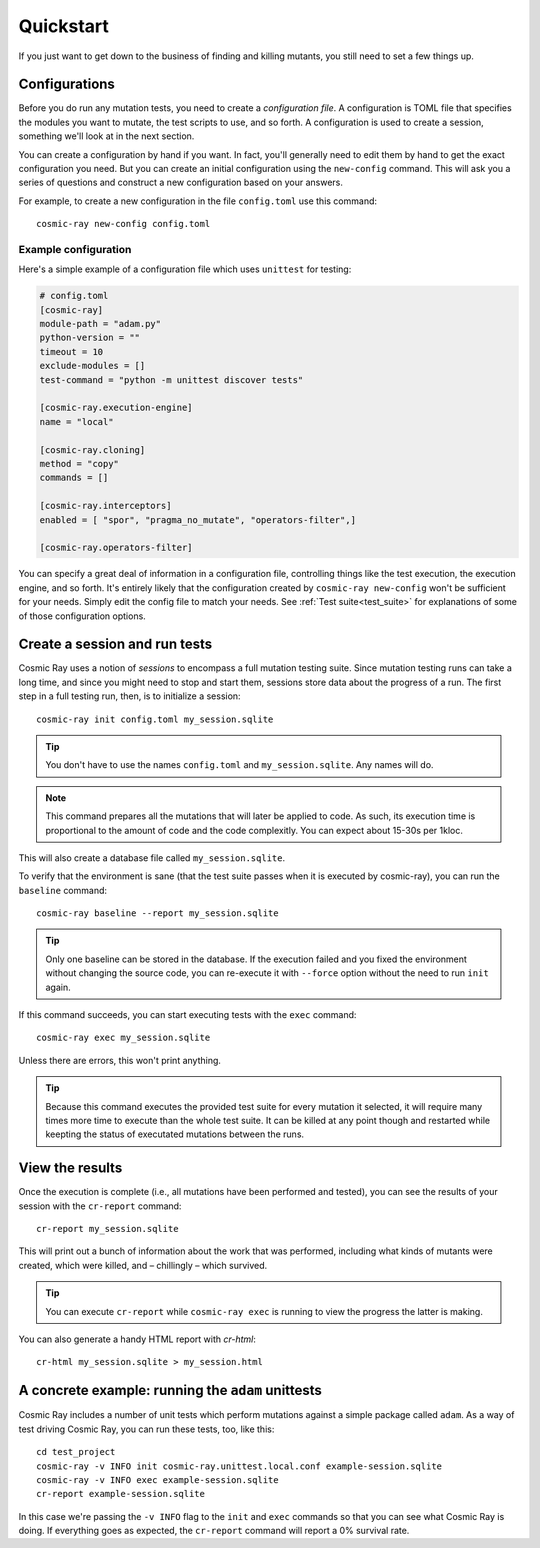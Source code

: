 Quickstart
==========

If you just want to get down to the business of finding and killing mutants, you
still need to set a few things up.

Configurations
--------------

Before you do run any mutation tests, you need to create a *configuration file*.
A configuration is TOML file that specifies the modules you want to mutate, the
test scripts to use, and so forth. A configuration is used to create a session,
something we'll look at in the next section.

You can create a configuration by hand if you want. In fact, you'll generally
need to edit them by hand to get the exact configuration you need. But you can
create an initial configuration using the ``new-config`` command. This will ask
you a series of questions and construct a new configuration based on your
answers.

For example, to create a new configuration in the file ``config.toml`` use this
command::

    cosmic-ray new-config config.toml

Example configuration
~~~~~~~~~~~~~~~~~~~~~

Here's a simple example of a configuration file which uses ``unittest`` for
testing:

.. code:: ini

    # config.toml
    [cosmic-ray]
    module-path = "adam.py"
    python-version = ""
    timeout = 10
    exclude-modules = []
    test-command = "python -m unittest discover tests"

    [cosmic-ray.execution-engine]
    name = "local"

    [cosmic-ray.cloning]
    method = "copy"
    commands = []

    [cosmic-ray.interceptors]
    enabled = [ "spor", "pragma_no_mutate", "operators-filter",]

    [cosmic-ray.operators-filter]

You can specify a great deal of information in a configuration file, controlling
things like the test execution, the execution engine, and so forth. It's
entirely likely that the configuration created by ``cosmic-ray new-config`` won't be
sufficient for your needs. Simply edit the config file to match your needs.
See :ref:`Test suite<test_suite>` for explanations of some of those
configuration options.

Create a session and run tests
------------------------------

Cosmic Ray uses a notion of *sessions* to encompass a full mutation testing
suite. Since mutation testing runs can take a long time, and since you might
need to stop and start them, sessions store data about the progress of a run.
The first step in a full testing run, then, is to initialize a session:

::

    cosmic-ray init config.toml my_session.sqlite

.. Tip::
    You don't have to use the names ``config.toml`` and ``my_session.sqlite``.
    Any names will do.

.. Note::
    This command prepares all the mutations that will later be applied to code.
    As such, its execution time is proportional to the amount of code and
    the code complexitly. You can expect about 15-30s per 1kloc.

This will also create a database file called ``my_session.sqlite``.

To verify that the environment is sane (that the test suite passes when it is
executed by cosmic-ray), you can run the ``baseline`` command:

::

    cosmic-ray baseline --report my_session.sqlite

.. Tip::
    Only one baseline can be stored in the database. If the execution failed
    and you fixed the environment without changing the source code, you
    can re-execute it with ``--force`` option without the need to run ``init``
    again.

If this command succeeds, you can start executing tests with the ``exec``
command:

::

    cosmic-ray exec my_session.sqlite

Unless there are errors, this won't print anything.

.. Tip::
    Because this command executes the provided test suite for every mutation
    it selected, it will require many times more time to execute than the
    whole test suite. It can be killed at any point though and restarted
    while keepting the status of executated mutations between the runs.

View the results
----------------

Once the execution is complete (i.e., all mutations have been performed
and tested), you can see the results of your session with the
``cr-report`` command:

::

    cr-report my_session.sqlite

This will print out a bunch of information about the work that was
performed, including what kinds of mutants were created, which were
killed, and – chillingly – which survived.

.. Tip::
    You can execute ``cr-report`` while ``cosmic-ray exec`` is running to
    view the progress the latter is making.

You can also generate a handy HTML report with `cr-html`:

::

    cr-html my_session.sqlite > my_session.html

A concrete example: running the ``adam`` unittests
--------------------------------------------------

Cosmic Ray includes a number of unit tests which perform mutations
against a simple package called ``adam``. As a way of test driving Cosmic
Ray, you can run these tests, too, like this:

::

    cd test_project
    cosmic-ray -v INFO init cosmic-ray.unittest.local.conf example-session.sqlite
    cosmic-ray -v INFO exec example-session.sqlite
    cr-report example-session.sqlite

In this case we're passing the ``-v INFO`` flag to the ``init`` and ``exec``
commands so that you can see what Cosmic Ray is doing. If everything goes
as expected, the ``cr-report`` command will report a 0% survival rate.
